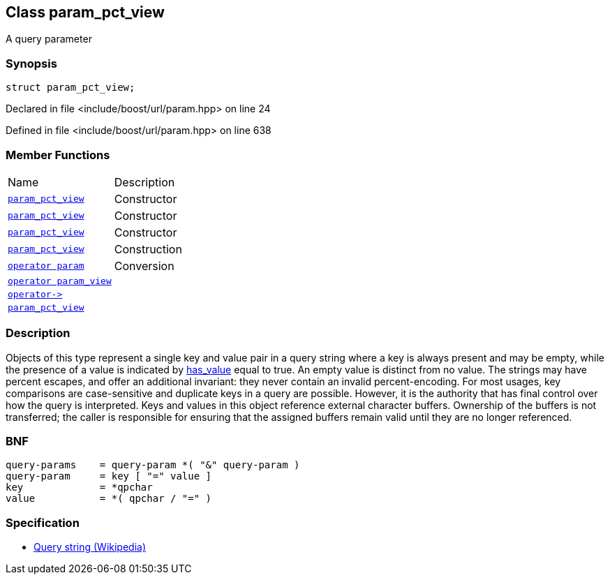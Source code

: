 :relfileprefix: ../../
[#48C6CB256C6192408CA76B0F901A5699D9E83462]
== Class param_pct_view

pass:v,q[A query parameter]


=== Synopsis

[source,cpp,subs="verbatim,macros,-callouts"]
----
struct param_pct_view;
----

Declared in file <include/boost/url/param.hpp> on line 24

Defined in file <include/boost/url/param.hpp> on line 638

=== Member Functions
[,cols=2]
|===
|Name |Description
|xref:reference/boost/urls/param_pct_view/2constructor-00.adoc[`pass:v[param_pct_view]`] |pass:v,q[Constructor]

|xref:reference/boost/urls/param_pct_view/2constructor-0e.adoc[`pass:v[param_pct_view]`] |pass:v,q[Constructor]

|xref:reference/boost/urls/param_pct_view/2constructor-05.adoc[`pass:v[param_pct_view]`] |pass:v,q[Constructor]

|xref:reference/boost/urls/param_pct_view/2constructor-03.adoc[`pass:v[param_pct_view]`] |pass:v,q[Construction]

|xref:reference/boost/urls/param_pct_view/2conversion-00.adoc[`pass:v[operator param]`] |pass:v,q[Conversion]

|xref:reference/boost/urls/param_pct_view/2conversion-0c.adoc[`pass:v[operator param_view]`] |
|xref:reference/boost/urls/param_pct_view/operator_ptr.adoc[`pass:v[operator->]`] |
|xref:reference/boost/urls/param_pct_view/2constructor-02.adoc[`pass:v[param_pct_view]`] |
|===

=== Description

pass:v,q[Objects of this type represent a single key] pass:v,q[and value pair in a query string where a key]
pass:v,q[is always present and may be empty, while the]
pass:v,q[presence of a value is indicated by]
xref:reference/boost/urls/param_pct_view/has_value.adoc[has_value]
pass:v,q[equal to true.]
pass:v,q[An empty value is distinct from no value.]
pass:v,q[The strings may have percent escapes, and]
pass:v,q[offer an additional invariant: they never]
pass:v,q[contain an invalid percent-encoding.]
pass:v,q[For most usages, key comparisons are]
pass:v,q[case-sensitive and duplicate keys in]
pass:v,q[a query are possible. However, it is]
pass:v,q[the authority that has final control]
pass:v,q[over how the query is interpreted.]
pass:v,q[Keys and values in this object reference]
pass:v,q[external character buffers.]
pass:v,q[Ownership of the buffers is not transferred;]
pass:v,q[the caller is responsible for ensuring that]
pass:v,q[the assigned buffers remain valid until]
pass:v,q[they are no longer referenced.]

=== BNF
[,cpp]
----
query-params    = query-param *( "&" query-param )
query-param     = key [ "=" value ]
key             = *qpchar
value           = *( qpchar / "=" )
----

=== Specification

* link:https://en.wikipedia.org/wiki/Query_string[Query string (Wikipedia)]


